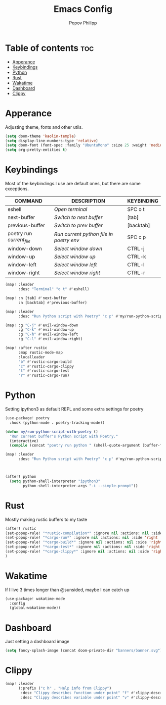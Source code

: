 #+TITLE:  Emacs Config
#+AUTHOR: Popov Philipp
#+DESCRIPTION: Personal DoomEmacs config
#+STARTUP: showeverything


* Table of contents :toc:
- [[#apperance][Apperance]]
- [[#keybindings][Keybindings]]
- [[#python][Python]]
- [[#rust][Rust]]
- [[#wakatime][Wakatime]]
- [[#dashboard][Dashboard]]
- [[#clippy][Clippy]]

* Apperance
Adjusting theme, fonts and other utils.

#+begin_src emacs-lisp
(setq doom-theme 'kaolin-temple)
(setq display-line-numbers-type 'relative)
(setq doom-font (font-spec :family "UbuntuMono" :size 25 :weight 'medium))
(setq org-pretty-entities t)
#+end_src

* Keybindings
Most of the keybindings I use are default ones, but there are some exceptions.


| COMMAND                   | DESCRIPTION                             | KEYBINDING |
|---------------------------+-----------------------------------------+------------|
| eshell                    | /Open terminal/                         | SPC o t    |
| next-buffer               | /Switch to next buffer/                 | [tab]      |
| previous-buffer           | /Switch to prev buffer/                 | [backtab]  |
| poetry run /current_file/ | /Run current python file in poetry env/ | SPC c p    |
| window-down               | /Select window down/                    | CTRL-j     |
| window-up                 | /Select window up/                      | CTRL-k     |
| window-left               | /Select window left/                    | CTRL-l     |
| window-right              | /Select window right/                   | CTRL-r     |

#+begin_src emacs-lisp
(map! :leader
      :desc "Terminal" "o t" #'eshell)

(map! :n [tab] #'next-buffer
      :n [backtab] #'previous-buffer)

(map! :leader
      :desc "Run Python script with Poetry" "c p" #'my/run-python-script-with-poetry)

(map! :g "C-j" #'evil-window-down
      :g "C-k" #'evil-window-up
      :g "C-h" #'evil-window-left
      :g "C-l" #'evil-window-right)

(map! :after rustic
      :map rustic-mode-map
      :localleader
      "b" #'rustic-cargo-build
      "c" #'rustic-cargo-clippy
      "t" #'rustic-cargo-test
      "r" #'rustic-cargo-run)
#+end_src

* Python
Setting ipython3 as default REPL and some extra settings for poetry
#+begin_src emacs-lisp
(use-package! poetry
  :hook (python-mode . poetry-tracking-mode))

(defun my/run-python-script-with-poetry ()
  "Run current buffer's Python script with Poetry."
  (interactive)
  (compile (concat "poetry run python " (shell-quote-argument (buffer-file-name)))))

(map! :leader
      :desc "Run Python script with Poetry" "c p" #'my/run-python-script-with-poetry)



(after! python
  (setq python-shell-interpreter "ipython3"
        python-shell-interpreter-args "-i --simple-prompt"))
#+end_src

* Rust
Mostly making rustic buffers to my taste

#+begin_src emacs-lisp
(after! rustic
(set-popup-rule! "*rustic-compilation*" :ignore nil :actions: nil :side 'right :width 0.4 :quit 'current :select t :slot -1)
(set-popup-rule! "*cargo-run*" :ignore nil :actions: nil :side 'right :width 0.4 :quit 'current :select t :slot -1)
(set-popup-rule! "*cargo-build*" :ignore nil :actions: nil :side 'right :width 0.4 :quit 'current :select t :slot -1)
(set-popup-rule! "*cargo-test*" :ignore nil :actions: nil :side 'right :width 0.4 :quit 'current :select t :slot -1)
(set-popup-rule! "*cargo-clippy*" :ignore nil :actions: nil :side 'right :width 0.4 :quit 'current :select t :slot -1)
)
#+end_src


* Wakatime
If I live 3 times longer than @sunsided, maybe I can catch up

#+begin_src emacs-lisp
(use-package! wakatime-mode
  :config
  (global-wakatime-mode))
#+end_src

* Dashboard

Just setting a dashboard image

#+begin_src emacs-lisp
(setq fancy-splash-image (concat doom-private-dir "banners/banner.svg"))
#+end_src

* Clippy

#+begin_src emacs-lisp
(map! :leader
      (:prefix ("c h" . "Help info from Clippy")
       :desc "Clippy describes function under point" "f" #'clippy-describe-function
       :desc "Clippy describes variable under point" "v" #'clippy-describe-variable))
#+end_src
